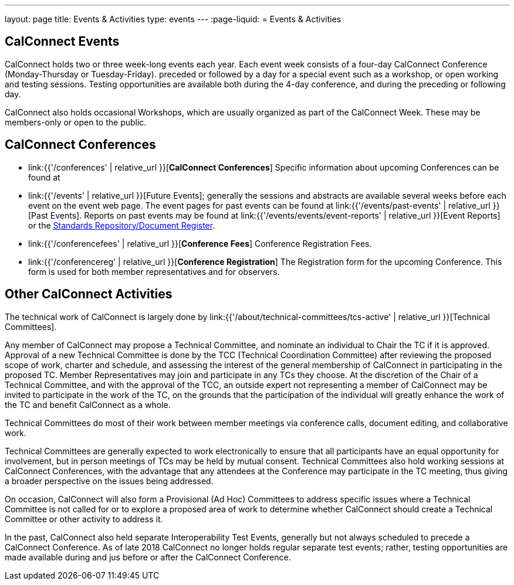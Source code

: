 ---
layout: page
title: Events & Activities
type: events
---
:page-liquid:
= Events & Activities

== CalConnect Events

CalConnect holds two or three week-long events each year. Each event
week consists of a four-day CalConnect Conference (Monday-Thursday or
Tuesday-Friday). preceded or followed by a day for a special event such
as a workshop, or open working and testing sessions. Testing
opportunities are available both during the 4-day conference, and during
the preceding or following day.

CalConnect also holds occasional Workshops, which are usually organized
as part of the CalConnect Week. These may be members-only or open to the
public.


== CalConnect Conferences

* link:{{'/conferences' | relative_url }}[*CalConnect Conferences*]
Specific information about upcoming Conferences can be found at

* link:{{'/events' | relative_url }}[Future Events]; generally the sessions and abstracts are
available several weeks before each event on the event web page. The
event pages for past events can be found at
link:{{'/events/past-events' | relative_url }}[Past Events]. Reports on past events may be
found at link:{{'/events/events/event-reports' | relative_url }}[Event Reports]
or the https://standards.calconnect.org/[Standards Repository/Document
Register].

* link:{{'/conferencefees' | relative_url }}[*Conference Fees*]
Conference Registration Fees.

* link:{{'/conferencereg' | relative_url }}[*Conference Registration*]
The Registration form for the upcoming Conference. This form is used for
both member representatives and for observers.


== Other CalConnect Activities

The technical work of CalConnect is largely done by
link:{{'/about/technical-committees/tcs-active' | relative_url }}[Technical Committees].

Any member of CalConnect may propose a Technical Committee, and nominate
an individual to Chair the TC if it is approved. Approval of a new
Technical Committee is done by the TCC (Technical Coordination
Committee) after reviewing the proposed scope of work, charter and
schedule, and assessing the interest of the general membership of
CalConnect in participating in the proposed TC. Member Representatives
may join and participate in any TCs they choose. At the discretion of
the Chair of a Technical Committee, and with the approval of the TCC, an
outside expert not representing a member of CalConnect may be invited to
participate in the work of the TC, on the grounds that the participation
of the individual will greatly enhance the work of the TC and benefit
CalConnect as a whole.

Technical Committees do most of their work between member meetings via
conference calls, document editing, and collaborative work.

Technical Committees are generally expected to work electronically to
ensure that all participants have an equal opportunity for involvement,
but in person meetings of TCs may be held by mutual consent. Technical
Committees also hold working sessions at CalConnect Conferences, with
the advantage that any attendees at the Conference may participate in
the TC meeting, thus giving a broader perspective on the issues being
addressed.

On occasion, CalConnect will also form a Provisional (Ad Hoc) Committees
to address specific issues where a Technical Committee is not called for
or to explore a proposed area of work to determine whether CalConnect
should create a Technical Committee or other activity to address it.

In the past, CalConnect also held separate Interoperability Test Events,
generally but  not always scheduled to precede a CalConnect Conference.
As of late 2018 CalConnect no longer holds regular separate test events;
rather, testing opportunities are made available during and jus before
or after the CalConnect Conference.
